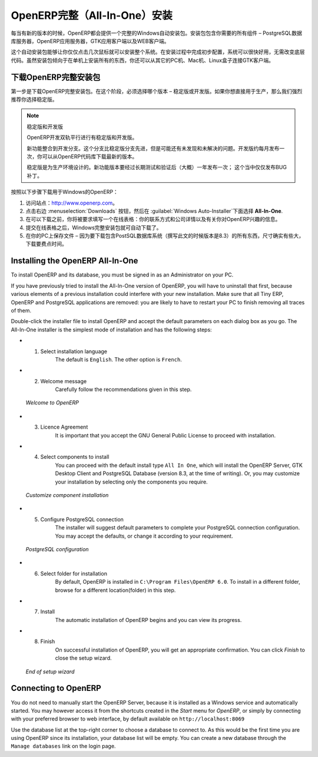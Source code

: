 .. i18n: .. index::
.. i18n:    single: Installation; OpenERP All-In-One (Windows)
.. i18n:    single: OpenERP All-In-One; Installation (Windows)
.. i18n: .. 
..

.. index::
   single: Installation; OpenERP All-In-One (Windows)
   single: OpenERP All-In-One; Installation (Windows)
.. 

.. i18n: .. windows-allinone-link:
..

.. windows-allinone-link:

.. i18n: OpenERP All-In-One Installation
.. i18n: ===============================
..

OpenERP完整（All-In-One）安装
===============================

.. i18n: Each time a new release of OpenERP is made, OpenERP supplies a complete Windows auto-installer for
.. i18n: it. This contains all of the components you need – the PostgreSQL database server, the OpenERP
.. i18n: application server and the GTK application client.
..

每当有新的版本的时候，OpenERP都会提供一个完整的Windows自动安装包。安装包包含你需要的所有组件 – PostgreSQL数据库服务器，OpenERP应用服务器，GTK应用客户端以及WEB客户端。

.. i18n: This auto-installer enables you to install the whole system in just a few mouse clicks. The initial
.. i18n: configuration is set up during installation, making it possible to start using it very quickly, as
.. i18n: long as you do not want to change the underlying code. It is aimed at the installation of everything
.. i18n: on a single PC, but you can later connect GTK clients from other PCs, Macs and Linux boxes to it as
.. i18n: well.
..

这个自动安装包能够让你仅仅点击几次鼠标就可以安装整个系统。在安装过程中完成初步配置，系统可以很快好用，无需改变底层代码。虽然安装包倾向于在单机上安装所有的东西，你还可以从其它的PC机、Mac机、Linux盒子连接GTK客户端。

.. i18n: Downloading OpenERP All-In-One
.. i18n: ------------------------------
..

下载OpenERP完整安装包
------------------------------

.. i18n: The first step is to download the OpenERP All-In-One installer. At this stage, you must choose which version
.. i18n: to install – the stable version or the development version. If you are planning to put it straight
.. i18n: into production we strongly advise you to choose the stable version.
..

第一步是下载OpenERP完整安装包。在这个阶段，必须选择哪个版本 – 稳定版或开发版。如果你想直接用于生产，那么我们强烈推荐你选择稳定版。

.. i18n: .. index::
.. i18n:    single: OpenERP versions
..

.. index::
   single: OpenERP versions

.. i18n: .. note::  Stable Versions and Development Versions
.. i18n: 
.. i18n: 	OpenERP development proceeds in two parallel tracks: stable versions and development versions.
.. i18n: 
.. i18n: 	New functionality is integrated into the development branch. This branch is more advanced than the
.. i18n: 	stable branch, but it can contain undiscovered and unfixed faults. A new development release is
.. i18n: 	made every month or so, and OpenERP has made the code repository available so you can download the
.. i18n: 	very latest revisions if you want.
.. i18n: 
.. i18n: 	The stable branch is designed for production environments. Here, releases of new functionality are
.. i18n: 	made only about once a year after a long period of testing and validation. Only bug fixes are
.. i18n: 	released through the year on the stable branch.
..

.. note::  稳定版和开发版

	OpenERP开发双轨平行进行有稳定版和开发版。

	新功能整合到开发分支。这个分支比稳定版分支先进，但是可能还有未发现和未解决的问题。开发版约每月发布一次，你可以从OpenERP代码库下载最新的版本。

	稳定版是为生产环境设计的。新功能版本要经过长期测试和验证后（大概）一年发布一次；  这个当中仅仅发布BUG补丁。

.. i18n: .. index::
.. i18n:    single: installation; Windows (all-in-one)
..

.. index::
   single: installation; Windows (all-in-one)

.. i18n: To download OpenERP for Windows, follow these steps:
..

按照以下步骤下载用于Windows的OpenERP：

.. i18n: #. Navigate to the site http://www.openerp.com.
.. i18n: 
.. i18n: #. Click the :menuselection:`Downloads` button at the right, then, under :guilabel:`Windows Auto-Installer`, select
.. i18n:    **All-In-One**.
.. i18n: 
.. i18n: #. Before you can proceed with the download, you will be asked to fill an online form with your contact and company details and information regarding your interest in OpenERP.
.. i18n: 
.. i18n: #. Once you submit the online form, the All-In-One Windows installer is automatically downloaded.
.. i18n: 
.. i18n: #. Save the file on your PC - it is quite a substantial size because it downloads everything including
.. i18n:    the PostgreSQL database system (version 8.3, at the time of writing), so it will take some time.
..

#. 访问站点：http://www.openerp.com。

#. 点击右边 :menuselection:`Downloads` 按钮，然后在 :guilabel:`Windows Auto-Installer`下面选择 **All-In-One**.

#. 在可以下载之前，你将被要求填写一个在线表格：你的联系方式和公司详情以及有关你对OpenERP兴趣的信息。

#. 提交在线表格之后，Windows完整安装包就可自动下载了。

#. 在你的PC上保存文件 – 因为要下载包含PostSQL数据库系统（撰写此文的时候版本是8.3）的所有东西，尺寸确实有些大，下载要费点时间。

.. i18n: .. index::
.. i18n:    single:  installation; administrator
..

.. index::
   single:  installation; administrator

.. i18n: Installing the OpenERP All-In-One
.. i18n: ---------------------------------
..

Installing the OpenERP All-In-One
---------------------------------

.. i18n: To install OpenERP and its database, you must be signed in as an Administrator on your PC. 
..

To install OpenERP and its database, you must be signed in as an Administrator on your PC. 

.. i18n: If you have previously tried to install the All-In-One version of OpenERP, you will have to uninstall
.. i18n: that first, because various elements of a previous installation could interfere with your new installation.
.. i18n: Make sure that all Tiny ERP, OpenERP and PostgreSQL applications are removed:
.. i18n: you are likely to have to restart your PC to finish removing all traces of them.
..

If you have previously tried to install the All-In-One version of OpenERP, you will have to uninstall
that first, because various elements of a previous installation could interfere with your new installation.
Make sure that all Tiny ERP, OpenERP and PostgreSQL applications are removed:
you are likely to have to restart your PC to finish removing all traces of them.

.. i18n: Double-click the installer file to install OpenERP and accept the default parameters on each dialog box as you go.
.. i18n: The All-In-One installer is the simplest mode of installation and has the following steps:
..

Double-click the installer file to install OpenERP and accept the default parameters on each dialog box as you go.
The All-In-One installer is the simplest mode of installation and has the following steps:

.. i18n: * 1. Select installation language
.. i18n: 	The default is ``English``. The other option is ``French``.
.. i18n: 
.. i18n: * 2. Welcome message
.. i18n: 	Carefully follow the recommendations given in this step.
..

* 1. Select installation language
	The default is ``English``. The other option is ``French``.

* 2. Welcome message
	Carefully follow the recommendations given in this step.

.. i18n:   .. figure:: ../../img/a2_welcome.png
.. i18n:         :scale: 50
.. i18n:         :align: center
.. i18n: 
.. i18n:         *Welcome to OpenERP*
..

  .. figure:: ../../img/a2_welcome.png
        :scale: 50
        :align: center

        *Welcome to OpenERP*

.. i18n: * 3. Licence Agreement
.. i18n: 	It is important that you accept the GNU General Public License to proceed with installation.
.. i18n: 
.. i18n: * 4. Select components to install
.. i18n: 	You can proceed with the default install type ``All In One``, which will install the OpenERP Server, GTK Desktop Client and PostgreSQL Database (version 8.3, at the time of writing). Or, you may customize your installation by selecting only the components you require.
.. i18n:   
.. i18n:   .. figure:: ../../img/a4_components.png
.. i18n:         :scale: 50
.. i18n:         :align: center
.. i18n: 
.. i18n:         *Customize component installation*
.. i18n:   
.. i18n: * 5. Configure PostgreSQL connection
.. i18n: 	The installer will suggest default parameters to complete your PostgreSQL connection configuration. You may accept the defaults, or change it according to your requirement.
.. i18n: 
.. i18n:   .. figure:: ../../img/a6_config_postgres.png
.. i18n:         :scale: 50
.. i18n:         :align: center
.. i18n: 
.. i18n:         *PostgreSQL configuration*
.. i18n: 
.. i18n: * 6. Select folder for installation
.. i18n: 	By default, OpenERP is installed in ``C:\Program Files\OpenERP 6.0``. To install in a different folder, browse for a different location(folder) in this step.
.. i18n: 
.. i18n: * 7. Install
.. i18n: 	The automatic installation of OpenERP begins and you can view its progress.
.. i18n: 
.. i18n: * 8. Finish
.. i18n: 	On successful installation of OpenERP, you will get an appropriate confirmation. You can click `Finish` to close the setup wizard.
.. i18n: 
.. i18n:   .. figure:: ../../img/a9_finish.png
.. i18n:      :scale: 50
.. i18n:      :align: center
.. i18n: 
.. i18n:      *End of setup wizard*
..

* 3. Licence Agreement
	It is important that you accept the GNU General Public License to proceed with installation.

* 4. Select components to install
	You can proceed with the default install type ``All In One``, which will install the OpenERP Server, GTK Desktop Client and PostgreSQL Database (version 8.3, at the time of writing). Or, you may customize your installation by selecting only the components you require.
  
  .. figure:: ../../img/a4_components.png
        :scale: 50
        :align: center

        *Customize component installation*
  
* 5. Configure PostgreSQL connection
	The installer will suggest default parameters to complete your PostgreSQL connection configuration. You may accept the defaults, or change it according to your requirement.

  .. figure:: ../../img/a6_config_postgres.png
        :scale: 50
        :align: center

        *PostgreSQL configuration*

* 6. Select folder for installation
	By default, OpenERP is installed in ``C:\Program Files\OpenERP 6.0``. To install in a different folder, browse for a different location(folder) in this step.

* 7. Install
	The automatic installation of OpenERP begins and you can view its progress.

* 8. Finish
	On successful installation of OpenERP, you will get an appropriate confirmation. You can click `Finish` to close the setup wizard.

  .. figure:: ../../img/a9_finish.png
     :scale: 50
     :align: center

     *End of setup wizard*

.. i18n: Connecting to OpenERP
.. i18n: ---------------------
..

Connecting to OpenERP
---------------------

.. i18n: You do not need to manually start the OpenERP Server, because it is installed as a Windows service and automatically started.
.. i18n: You may however access it from the shortcuts created in the `Start` menu for `OpenERP`, or simply by connecting with your
.. i18n: preferred browser to web interface, by default available on ``http://localhost:8069``
..

You do not need to manually start the OpenERP Server, because it is installed as a Windows service and automatically started.
You may however access it from the shortcuts created in the `Start` menu for `OpenERP`, or simply by connecting with your
preferred browser to web interface, by default available on ``http://localhost:8069``

.. i18n: Use the database list at the top-right corner to choose a database to connect to.
.. i18n: As this would be the first time you are using OpenERP since its installation, your database list will be empty.
.. i18n: You can create a new database through the ``Manage databases`` link on the login page.
..

Use the database list at the top-right corner to choose a database to connect to.
As this would be the first time you are using OpenERP since its installation, your database list will be empty.
You can create a new database through the ``Manage databases`` link on the login page.